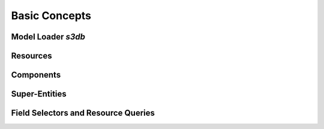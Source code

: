 Basic Concepts
==============

Model Loader *s3db*
-------------------

Resources
---------

Components
----------

Super-Entities
--------------

Field Selectors and Resource Queries
------------------------------------

